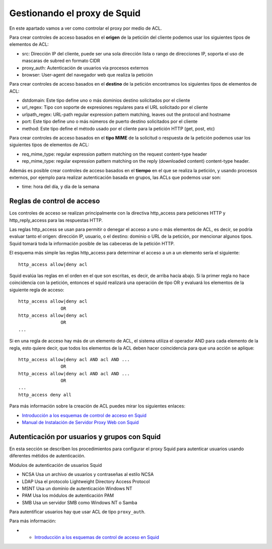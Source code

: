 Gestionando el proxy de Squid
=============================

En este apartado vamos a ver como controlar el proxy por medio de ACL.

Para crear controles de acceso basados en el **origen** de la petición del cliente podemos usar los siguientes tipos de elementos de ACL:

* src: Dirección IP del cliente, puede ser una sola dirección lista o rango de direcciones IP, soporta el uso de mascaras de subred en formato CIDR
* proxy_auth: Autenticación de usuarios vía procesos externos
* browser: User-agent del navegador web que realiza la petición

Para crear controles de acceso basados en el **destino** de la petición encontramos los siguientes tipos de elementos de ACL:

* dstdomain: Este tipo define uno o más dominios destino solicitados por el cliente
* url_regex: Tipo con soporte de expresiones regulares para el URL solicitado por el cliente
* urlpath_regex: URL-path regular expression pattern matching, leaves out the protocol and hostname
* port: Este tipo define uno o más números de puerto destino solicitados por el cliente
* method: Este tipo define el método usado por el cliente para la petición HTTP (get, post, etc)

Para crear controles de acceso basados en el **tipo MIME** de la solicitud o respuesta de la petición podemos usar los siguientes tipos de elementos de ACL:

* req_mime_type: regular expression pattern matching on the request content-type header
* rep_mime_type: regular expression pattern matching on the reply (downloaded content) content-type header.

Además es posible crear controles de acceso basados en el **tiempo** en el que se realiza la petición, y usando procesos externos, por ejemplo para realizar autenticación basada en grupos, las ACLs que podemos usar son:

* time: hora del día, y día de la semana

Reglas de control de acceso
---------------------------

Los controles de acceso se realizan principalmente con la directiva http_access para peticiones HTTP y http_reply_access para las respuestas HTTP.

Las reglas http_access se usan para permitir o denegar el acceso a uno o más elementos de ACL, es decir, se podría evaluar tanto el origen: dirección IP, usuario, o el destino: dominio o URL de la petición, por mencionar algunos tipos. Squid tomará toda la información posible de las cabeceras de la petición HTTP.

El esquema más simple las reglas http_access para determinar el acceso a un a un elemento sería el siguiente::

	http_access allow|deny acl

Squid evalúa las reglas en el orden en el que son escritas, es decir, de arriba hacía abajo. Si la primer regla no hace coincidencia con la petición, entonces el squid realizará una operación de tipo OR y evaluará los elementos de la siguiente regla de acceso::

	http_access allow|deny acl
	                OR
	http_access allow|deny acl
	                OR
	...

Si en una regla de acceso hay más de un elemento de ACL, el sistema utiliza el operador AND para cada elemento de la regla, esto quiere decir, que todos los elementos de la ACL deben hacer coincidencia para que una acción se aplique::

	http_access allow|deny acl AND acl AND ...
	                OR
	http_access allow|deny acl AND acl AND ...
	                OR
	...
	http_access deny all

Para más información sobre la creación de ACL puedes mirar los siguientes enlaces:

* `Introducción a los esquemas de control de acceso en Squid  <http://web.archive.org/web/20151027022458/http://tuxjm.net/docs/Manual_de_Instalacion_de_Servidor_Proxy_Web_con_Ubuntu_Server_y_Squid/html-multiples/configuracion-de-los-esquemas-de-control-de-acceso-en-squid.html>`_
* `Manual de Instalación de Servidor Proxy Web con Squid <https://github.com/josedom24/serviciosgs_doc/raw/master/proxy/doc/Squid_v4_mas_Webmin.pdf>`_

Autenticación por usuarios y grupos con Squid
---------------------------------------------

En esta sección se describen los procedimientos para configurar el proxy Squid para autenticar usuarios usando diferentes métidos de autenticación.

Módulos de autenticación de usuarios Squid

* NCSA 	Usa un archivo de usuarios y contraseñas al estilo NCSA
* LDAP 	Usa el protocolo Lightweight Directory Access Protocol
* MSNT 	Usa un dominio de autenticación Windows NT
* PAM 	Usa los módulos de autenticación PAM
* SMB 	Usa un servidor SMB como Windows NT o Samba

Para autentificar usuarios hay que usar ACL de tipo ``proxy_auth``.

Para más información:

* * `Introducción a los esquemas de control de acceso en Squid  <http://web.archive.org/web/20151027022458/http://tuxjm.net/docs/Manual_de_Instalacion_de_Servidor_Proxy_Web_con_Ubuntu_Server_y_Squid/html-multiples/configuracion-de-los-esquemas-de-control-de-acceso-en-squid.html>`_


